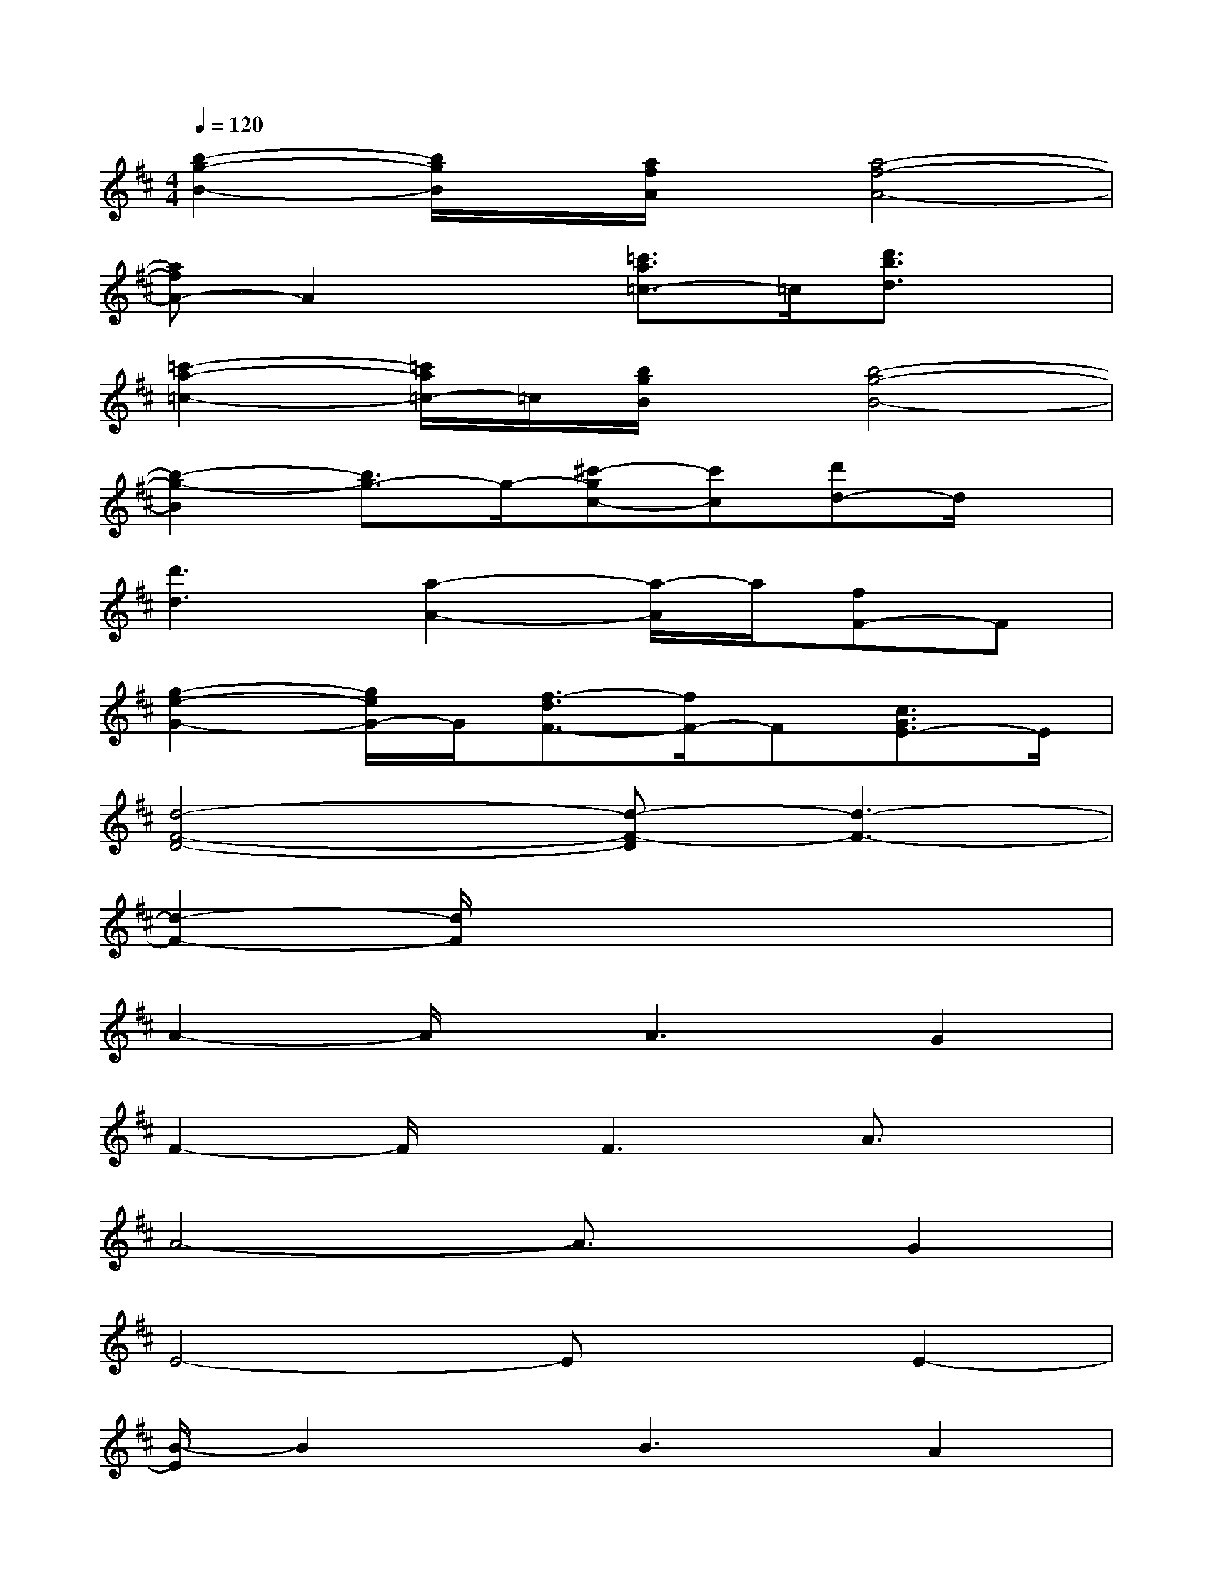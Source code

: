 X:1
T:
M:4/4
L:1/8
Q:1/4=120
K:D%2sharps
V:1
[b2-g2-B2-][b/2g/2B/2]x/2[a/2f/2A/2]x/2[a4-f4-A4-]|
[afA-]A2x[=c'3/2a3/2=c3/2-]=c/2[d'3/2b3/2d3/2]x/2|
[=c'2-a2-=c2-][=c'/2a/2=c/2-]=c/2[b/2g/2B/2]x/2[b4-g4-B4-]|
[b2-g2-B2][b3/2g3/2-]g/2-[^c'-gc-][c'c][d'd-]d/2x/2|
[d'3d3][a2-A2-][a/2-A/2]a/2[fF-]F|
[g2-e2-G2-][g/2e/2G/2-]G/2[f3/2-d3/2F3/2-][f/2F/2-]F[c3/2G3/2E3/2-]E/2|
[d4-F4-D4-][d-F-D][d3-F3-]|
[d2-F2-][d/2F/2]x4x3/2|
A2-A/2x/2A3G2|
F2-F/2x/2F3A3/2x/2|
A4-A3/2x/2G2|
E4-ExE2-|
[B/2-E/2]B2x/2B3A2|
G6B3/2x/2|
B6A2|
F4-Fx3